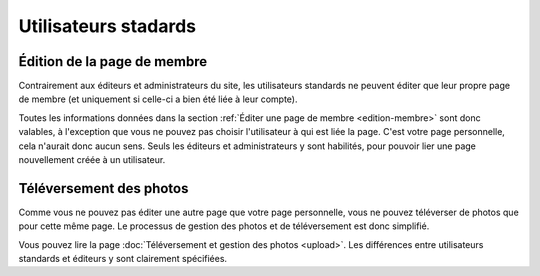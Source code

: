 Utilisateurs stadards
=====================

Édition de la page de membre
----------------------------

Contrairement aux éditeurs et administrateurs du site, les utilisateurs standards
ne peuvent éditer que leur propre page de membre (et uniquement si celle-ci a
bien été liée à leur compte).

Toutes les informations données dans la section
:ref:`Éditer une page de membre <edition-membre>` sont donc valables, à
l'exception que vous ne pouvez pas choisir l'utilisateur à qui est liée la
page. C'est votre page personnelle, cela n'aurait donc aucun sens. Seuls les
éditeurs et administrateurs y sont habilités, pour pouvoir lier une page
nouvellement créée à un utilisateur.

Téléversement des photos
------------------------

Comme vous ne pouvez pas éditer une autre page que votre page personnelle, vous
ne pouvez téléverser de photos que pour cette même page. Le processus de gestion
des photos et de téléversement est donc simplifié.

Vous pouvez lire la page :doc:`Téléversement et gestion des photos <upload>`.
Les différences entre utilisateurs standards et éditeurs y sont clairement
spécifiées.
